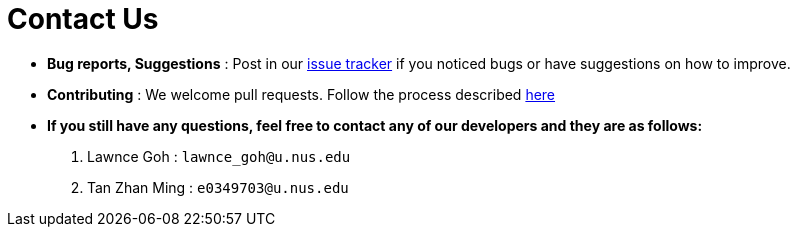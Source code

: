 = Contact Us
:site-section: ContactUs
:stylesDir: stylesheets

* *Bug reports, Suggestions* : Post in our https://github.com/se-edu/addressbook-level3/issues[issue tracker] if you noticed bugs or have suggestions on how to improve.
* *Contributing* : We welcome pull requests. Follow the process described https://github.com/oss-generic/process/blob/master/docs/QuestionsIssuesPrs.adoc#posting-an-issue[here]

* *If you still have any questions, feel free to contact any of our developers and they are as follows:*
1. Lawnce Goh : `lawnce_goh@u.nus.edu`
2. Tan Zhan Ming : `e0349703@u.nus.edu`
